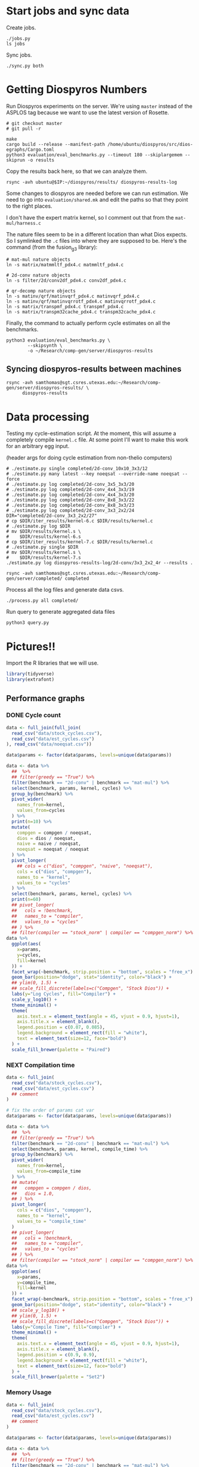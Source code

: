 * Start jobs and sync data

Create jobs.

#+begin_src async-shell :dir (sgt/dir "server") :results none :name sync
./jobs.py
ls jobs
#+end_src

Sync jobs.

#+begin_src async-shell :dir (sgt/dir "server") :results none :name sync
./sync.py both
#+end_src

* Getting Diospyros Numbers

Run Diospyros experiments on the server. We're using =master= instead of the ASPLOS tag because we want to use the latest version of Rosette.

#+begin_src async-shell :dir (ec2/tramp "exp" "diospyros") :results none :name dios
# git checkout master
# git pull -r

make
cargo build --release --manifest-path /home/ubuntu/diospyros/src/dios-egraphs/Cargo.toml
python3 evaluation/eval_benchmarks.py --timeout 180 --skiplargemem --skiprun -o results
#+end_src

Copy the results back here, so that we can analyze them.

#+begin_src async-shell :dir (sgt/dir "server") :var IP=(ec2/get-ip "exp") :results none :name dios
rsync -avh ubuntu@$IP:~/diospyros/results/ diospyros-results-log
#+end_src


Some changes to diospyros are needed before we can run estimation. We need to go into =evaluation/shared.mk= and edit the paths so that they point to the right places.

I don't have the expert matrix kernel, so I comment out that from the =mat-mul/harness.c=

The nature files seem to be in a different location than what Dios expects. So I symlinked the =.c= files into where they are supposed to be. Here's the command (from the fusion_g3 library):

#+begin_src async-shell :name dios :dir ~/Research/xtensa/fusiong3_library
# mat-mul nature objects
ln -s matrix/matmmltf_pdx4.c matmmltf_pdx4.c

# 2d-conv nature objects
ln -s filter/2d/conv2df_pdx4.c conv2df_pdx4.c

# qr-decomp nature objects
ln -s matinv/qrf/matinvqrf_pdx4.c matinvqrf_pdx4.c
ln -s matinv/qrf/matinvqrrotf_pdx4.c matinvqrrotf_pdx4.c
ln -s matrix/transpmf_pdx4.c transpmf_pdx4.c
ln -s matrix/transpm32cache_pdx4.c transpm32cache_pdx4.c
#+end_src

Finally, the command to actually perform cycle estimates on all the benchmarks.

#+header: :name dios
#+begin_src async-shell :dir (s-join "/" `(,(magit-toplevel) ".." "cucapra-diospyros")) :results none
python3 evaluation/eval_benchmarks.py \
        --skipsynth \
        -o ~/Research/comp-gen/server/diospyros-results
#+end_src

** Syncing diospyros-results between machines

#+begin_src async-shell :name dios :dir (sgt/dir "server") :results none
rsync -avh samthomas@sgt.csres.utexas.edu:~/Research/comp-gen/server/diospyros-results/ \
      diospyros-results
#+end_src

* Data processing
:PROPERTIES:
:header-args:async-shell: :dir (sgt/dir "server") :results none
:END:

Testing my cycle-estimation script. At the moment, this will assume a completely compile =kernel.c= file. At some point I'll want to make this work for an arbitrary egg input.

(header args for doing cycle estimation from non-thelio computers)
#+header: :dir /ssh:samthomas@sgt.csres.utexas.edu:~/Research/comp-gen/server

#+header: :dir (sgt/dir "server")
#+begin_src async-shell :name estimation 
# ./estimate.py single completed/2d-conv_10x10_3x3/12
# ./estimate.py many latest --key noeqsat --override-name noeqsat --force
# ./estimate.py log completed/2d-conv_3x5_3x3/20
# ./estimate.py log completed/2d-conv_4x4_3x3/19
# ./estimate.py log completed/2d-conv_4x4_3x3/20
# ./estimate.py log completed/2d-conv_8x8_3x3/22
# ./estimate.py log completed/2d-conv_8x8_3x3/23
# ./estimate.py log completed/2d-conv_3x3_2x2/24
DIR="completed/2d-conv_3x3_2x2/27"
# cp $DIR/iter_results/kernel-6.c $DIR/results/kernel.c
# ./estimate.py log $DIR
# mv $DIR/results/kernel.s \
#    $DIR/results/kernel-6.s
# cp $DIR/iter_results/kernel-7.c $DIR/results/kernel.c
# ./estimate.py single $DIR
# mv $DIR/results/kernel.s \
#    $DIR/results/kernel-7.s
./estimate.py log diospyros-results-log/2d-conv/3x3_2x2_4r --results .
#+end_src

#+begin_src async-shell :name estimation
rsync -avh samthomas@sgt.csres.utexas.edu:~/Research/comp-gen/server/completed/ completed
#+end_src

Process all the log files and generate data csvs.

#+begin_src async-shell :name processed
./process.py all completed/
#+end_src

Run query to generate aggregated data files

#+begin_src async-shell :name query
python3 query.py
#+end_src

* Pictures!!
:PROPERTIES:
:header-args:R: :session cycest :colnames yes
:END:

Import the R libraries that we will use.

#+begin_src R :results none
library(tidyverse)
library(extrafont)
#+end_src

** Performance graphs

*** DONE Cycle count
CLOSED: [2023-03-29 Wed 10:03]
:LOGBOOK:
- State "DONE"       from "WAITING"    [2023-03-29 Wed 10:03]
:END:

#+header: :width 9 :height 5
#+begin_src R :results graphics file :file cycles-performance.svg
data <- full_join(full_join(
  read_csv("data/stock_cycles.csv"),
  read_csv("data/est_cycles.csv")
), read_csv("data/noeqsat.csv"))

data$params <- factor(data$params, levels=unique(data$params))

data <- data %>%
  ##  %>%
  ## filter(greedy == "True") %>%
  filter(benchmark == "2d-conv" | benchmark == "mat-mul") %>%
  select(benchmark, params, kernel, cycles) %>%
  group_by(benchmark) %>%
  pivot_wider(
    names_from=kernel,
    values_from=cycles
  ) %>%
  print(n=10) %>%
  mutate(
    compgen = compgen / noeqsat,
    dios = dios / noeqsat,
    naive = naive / noeqsat,
    noeqsat = noeqsat / noeqsat
  ) %>%
  pivot_longer(
    ## cols = c("dios", "compgen", "naive", "noeqsat"),
    cols = c("dios", "compgen"),
    names_to = "kernel",
    values_to = "cycles"
  ) %>%
  select(benchmark, params, kernel, cycles) %>%
  print(n=60)
  ## pivot_longer(
  ##   cols = !benchmark,
  ##   names_to = "compiler",
  ##   values_to = "cycles"
  ## ) %>% 
  ## filter(compiler == "stock_norm" | compiler == "compgen_norm") %>%
data %>%
  ggplot(aes(
    x=params,
    y=cycles,
    fill=kernel
  )) +
  facet_wrap(~benchmark, strip.position = "bottom", scales = "free_x") +
  geom_bar(position="dodge", stat="identity", color="black") +
  ## ylim(0, 1.5) +
  ## scale_fill_discrete(labels=c("Compgen", "Stock Dios")) +
  labs(y="Log Cycles", fill="Compiler") +
  scale_y_log10() +
  theme_minimal() +
  theme(
    axis.text.x = element_text(angle = 45, vjust = 0.9, hjust=1),
    axis.title.x = element_blank(),
    legend.position = c(0.07, 0.085),
    legend.background = element_rect(fill = "white"),
    text = element_text(size=12, face="bold")
  ) +
  scale_fill_brewer(palette = "Paired")
#+end_src

#+RESULTS:
[[file:cycles-performance.svg]]

*** NEXT Compilation time

#+header: :width 13 :height 5
#+begin_src R :results graphics file :file compile-times.svg
data <- full_join(
  read_csv("data/stock_cycles.csv"),
  read_csv("data/est_cycles.csv")
  ## comment
)

# fix the order of params cat var
data$params <- factor(data$params, levels=unique(data$params))

data <- data %>%
  ##  %>%
  ## filter(greedy == "True") %>%
  filter(benchmark == "2d-conv" | benchmark == "mat-mul") %>%
  select(benchmark, params, kernel, compile_time) %>%
  group_by(benchmark) %>%
  pivot_wider(
    names_from=kernel,
    values_from=compile_time
  ) %>%
  ## mutate(
  ##   compgen = compgen / dios,
  ##   dios = 1.0,
  ## ) %>%
  pivot_longer(
    cols = c("dios", "compgen"),
    names_to = "kernel",
    values_to = "compile_time"
  )
  ## pivot_longer(
  ##   cols = !benchmark,
  ##   names_to = "compiler",
  ##   values_to = "cycles"
  ## ) %>% 
  ## filter(compiler == "stock_norm" | compiler == "compgen_norm") %>%
data %>%
  ggplot(aes(
    x=params,
    y=compile_time,
    fill=kernel
  )) +
  facet_wrap(~benchmark, strip.position = "bottom", scales = "free_x") +
  geom_bar(position="dodge", stat="identity", color="black") +
  ## scale_y_log10() +
  ## ylim(0, 1.5) +
  ## scale_fill_discrete(labels=c("Compgen", "Stock Dios")) +
  labs(y="Compile Time", fill="Compiler") +
  theme_minimal() +
  theme(
    axis.text.x = element_text(angle = 45, vjust = 0.9, hjust=1),
    axis.title.x = element_blank(),
    legend.position = c(0.9, 0.9),
    legend.background = element_rect(fill = "white"),
    text = element_text(size=12, face="bold")
  ) +
  scale_fill_brewer(palette = "Set2")
#+end_src

#+RESULTS:
[[file:compile-times.svg]]

*** Memory Usage

#+header: :width 13 :height 5
#+begin_src R :results graphics file :file memory-performance.svg
data <- full_join(
  read_csv("data/stock_cycles.csv"),
  read_csv("data/est_cycles.csv")
  ## comment
)

data$params <- factor(data$params, levels=unique(data$params))

data <- data %>%
  ##  %>%
  ## filter(greedy == "True") %>%
  filter(benchmark == "2d-conv" | benchmark == "mat-mul") %>%
  filter(kernel == "dios" | kernel == "compgen") %>%
  select(benchmark, params, kernel, max_ram_used) %>%
  group_by(benchmark) %>%
  pivot_wider(
    names_from=kernel,
    values_from=max_ram_used
  ) %>%
  ## mutate(
  ##   compgen = compgen / dios,
  ##   dios = dios / dios,
  ## ) %>%
  pivot_longer(
    cols = c("dios", "compgen"),
    names_to = "kernel",
    values_to = "memory"
  ) %>%
  print()

data %>%
  ggplot(aes(
    x=params,
    y=memory,
    fill=kernel
  )) +
  facet_wrap(~benchmark, strip.position = "bottom", scales = "free_x") +
  geom_bar(position="dodge", stat="identity", color="black") +
  ## ylim(0, 1.5) +
  ## scale_fill_discrete(labels=c("Compgen", "Stock Dios")) +
  labs(y="Max Memory Used (GiB)", fill="Compiler") +
  ## scale_y_log10() +
  theme_minimal() +
  theme(
    axis.text.x = element_text(angle = 45, vjust = 0.9, hjust=1),
    axis.title.x = element_blank(),
    legend.position = c(0.15, 0.9),
    legend.background = element_rect(fill = "white"),
    text = element_text(size=12, face="bold")
  ) +
  scale_fill_brewer(palette = "Set2")
#+end_src

#+RESULTS:
[[file:memory-performance.svg]]

** TODO Greedy Cost Works

The data here is wrong I think. Fix the data

#+begin_src R :results graphics file :file greedy_cost.svg
data <- read.csv("data/greedy_cost_works.csv")

# fix the order of the df in place
data$params <- factor(data$params, levels=rev(unique(data$params)))

data %>%
  filter(benchmark == "2d-conv") %>%
  ggplot(aes(fill=costfn, x=params, y=egraph_cost)) +
  geom_bar(position="dodge", stat="identity", color="black") +
  ## geom_text(
  ##   aes(label=round(egraph_cost)),
  ##   color="black",
  ##   size=3.5,
  ##   position=position_dodge(0.9)) +
  labs(x="Params", y="EGraph Cost", fill="Cost Function") +
  coord_flip() + theme_minimal() +
  theme(
    legend.position = c(0.80, 0.90),
    legend.background = element_rect(fill = "white"),
    text = element_text(size=16, face="bold")
  )
  ## theme(axis.text.x = element_text(angle = 45, vjust = 0.9, hjust=1))
#+end_src

#+RESULTS:
[[file:greedy_cost.svg]]

** TODO Pruning Works

Things to fix:
- [X] Put true first in the legend
- [ ] Get rid of the last data point (from the python generation script)
- [ ] Make the =y-axis= use estimated cycles rather than cost (so that we know that we are doing the right thing)

old R code
#+begin_src R :results graphics file :file iter_size.svg
data <- read_csv("data/pruning.csv")
data %>%
  select(-iter) %>%
  filter(benchmark == "2d-conv_3x3_3x3") %>%
  pivot_wider(
    names_from=name,
    values_from=value,
  ) %>%
  group_by(pruning) %>%
  mutate(
    cost=cost / max(cost),
    phase=str_split_i(phase, "-", 1)
  ) %>%
  ggplot(aes(
    x=nodes,
    y=cost,
    group=pruning,
    ## linetype=pruning,
    color=phase
  )) +
  geom_path(
    linewidth=1.5,
    arrow=arrow(),
    show.legend=F
    ) + geom_point(size=4) +
  scale_x_log10() + scale_y_log10() +
  scale_color_discrete(
    breaks=c(TRUE, FALSE),
    labels=c("Enabled", "Disabled")
    ) +
  labs(
    x="Log10(Node Count)",
    y="Normalized Cost",
    color="Pruning"
  ) +
  theme_minimal() +
  theme(
    legend.position = c(0.9, 0.9),
    legend.background = element_rect(fill = "white"),
    text = element_text(size=16, face="bold")
  ) +
  scale_fill_brewer(palette = "Paired")
#+end_src

#+RESULTS:
[[file:iter_size.svg]]

#+begin_src R :results graphics file :file pruning.svg
data <- read_csv("data/pruning.csv")
data %>%
  select(-iteration) %>%
  filter(benchmark == "2d-conv" & params == "8x8_3x3") %>%
  ## pivot_wider(
  ##   names_from=name,
  ##   values_from=value
  ## ) %>%
  group_by(pruning) %>%
  print(n=10) %>%
  mutate(
    cost=cost / max(cost),
    ## cycles=cycles / max(cycles),
    ## cycles,
    timestamp=timestamp - min(timestamp)
  ) %>%
  ggplot(aes(
    x=timestamp,
    y=cycles,
    color=pruning,
  )) +
  geom_line(
    linewidth=1.5,
    show.legend=F
  ) + geom_point(size=3) +
  scale_color_brewer(
    palette = "Paired",
    breaks=c(TRUE, FALSE),
    labels=c("Enabled", "Disabled")
  ) +
  ## scale_x_log10() + annotation_logticks(sides = "b") +
  labs(
    x="Log Timestamp (secs)",
    y="Normalized Cost",
    color="Pruning"
  ) +
  ## guides(linetype="none") +
  theme_minimal() +
  theme(
    legend.position = c(0.9, 0.9),
    legend.background = element_rect(fill = "white"),
    text = element_text(size=16, face="bold")
  )
#+end_src

#+RESULTS:
[[file:pruning.svg]]

** Backoff scheduler doesn't work

#+begin_src R :results graphics file :file scheduler-backoff.svg
data <- read.csv("~/Research/comp-gen/server/completed/2d-conv_3x3_3x3/20/data.csv")

data %>%
  filter(name == "nodes" | name == "cost" & iteration != "report") %>%
  pivot_wider(
    names_from = name,
    values_from = value
  ) %>%
  mutate(
    cost = as.numeric(cost),
    nodes = as.numeric(nodes),
  ) %>%
  ggplot(aes(
    x=log10(nodes),
    y=cost/max(cost)
  )) +
  geom_path(linewidth=1.5) + geom_point(size=2) +
  ylim(0, 1) +
  theme_minimal() + theme(
    legend.position = c(0.85, 0.9),
    legend.background = element_rect(fill = "white"),
    text = element_text(size=16, face="bold")
  )
#+end_src

#+RESULTS:
[[file:scheduler-backoff.svg]]

#+begin_src R :results graphics file :file scheduler-backoff-cost.svg
data <- read.csv("data/backoff_cost.csv")

data %>%
  filter(benchmark == "2d-conv") %>%
  filter(params == "3x3_2x2") %>%
  ggplot(aes(
    x=iteration,
    y=value)) +
  geom_path() +
  theme_minimal() + theme(
    legend.position = c(0.85, 0.9),
    legend.background = element_rect(fill = "white"),
    text = element_text(size=16, face="bold")
  )
  
  ## filter(name == "nodes" | name == "cost" & iteration != "report") %>%
  ## pivot_wider(
  ##   names_from = name,
  ##   values_from = value
  ## ) %>%
  ## mutate(
  ##   cost = as.numeric(cost),
  ##   nodes = as.numeric(nodes),
  ## ) %>%
  ## ggplot(aes(
  ##   x=log10(nodes),
  ##   y=cost/max(cost)
  ## )) +
  ## geom_path(linewidth=1.5) + geom_point(size=2) +
  ## ylim(0, 1) +
#+end_src

#+RESULTS:
[[file:scheduler-backoff-cost.svg]]

** Misc

#+begin_src R :results graphics file :file iter_cost.svg
data <- read.csv("data/2d-conv-3x3_3x3_iter.csv")

data %>%
  group_by(pruning) %>%
  mutate(cost = cost / max(cost)) %>%
  ggplot(aes(x=index, y=cost, group=pruning, color=pruning)) +
  geom_line() + geom_point() +
  theme_minimal() +
  labs(x="Iteration", y="Cost / max(Cost)", color="Cost Function") +
  theme(
    legend.position = c(0.80, 0.90),
    legend.background = element_rect(fill = "white"),
    text = element_text(size=16, face="bold")
  )
#+end_src

#+RESULTS:
[[file:iter_cost.svg]]

* Copy Images to paper

#+begin_src async-shell :results none
DEST=$(realpath ~/Research/comp-gen-paper/figures)
for f in $(echo *.svg); do
    echo "Exporting $f to $DEST/${f%.*}.pdf"
    inkscape $f --export-filename="$DEST/${f%.*}.pdf"
done
#+end_src
